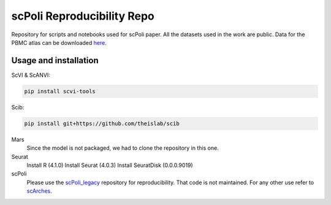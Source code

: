 
scPoli Reproducibility Repo
=========================================================================
Repository for scripts and notebooks used for scPoli paper. All the datasets used in the work are public.
Data for the PBMC atlas can be downloaded `here <https://figshare.com/projects/scPoli_data/155018>`_.

Usage and installation
-------------------------------
ScVI & ScANVI:

.. code-block:: bash

   pip install scvi-tools

Scib:

.. code-block:: bash

   pip install git+https://github.com/theislab/scib

Mars
  Since the model is not packaged, we had to clone the repository in this one.
  
  
Seurat
  Install R (4.1.0)
  Install Seurat (4.0.3)
  Install SeuratDisk (0.0.0.9019)

scPoli
  Please use the `scPoli_legacy <https://github.com/theislab/scPoli_legacy>`_ repository for reproducibility. That code is not maintained. For any other use refer to `scArches <https://github.com/theislab/scarches/>`_.
